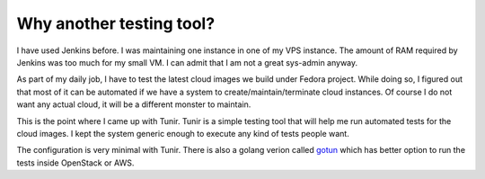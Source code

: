 Why another testing tool?
===========================

I have used Jenkins before. I was maintaining one instance in one of my VPS
instance.  The amount of RAM required by Jenkins was too much for my small VM.
I can admit that I am not a great sys-admin anyway.

As part of my daily job, I have to test the latest cloud images we build under
Fedora project. While doing so, I figured out that most of it can be automated
if we have a system to create/maintain/terminate cloud instances. Of course I
do not want any actual cloud, it will be a different monster to maintain.

This is the point where I came up with Tunir. Tunir is a simple testing tool
that will help me run automated tests for the cloud images. I kept the system
generic enough to execute any kind of tests people want.

The configuration is very minimal with Tunir. There is also a golang verion
called `gotun <https://gotun.rtfd.io>`_ which has better option to run the tests
inside OpenStack or AWS.
